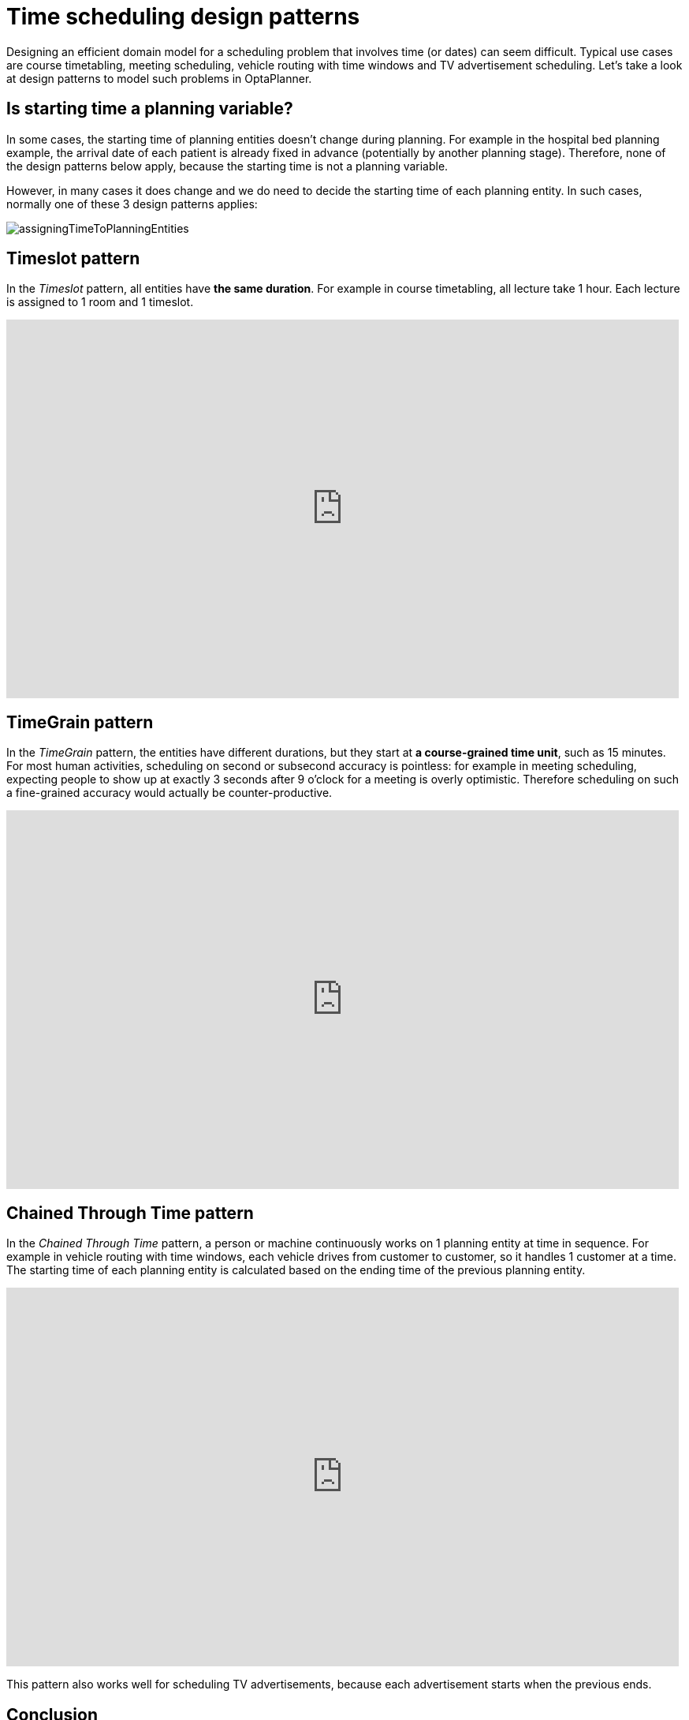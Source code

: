 = Time scheduling design patterns
:page-interpolate: true
:awestruct-author: ge0ffrey
:awestruct-layout: blogPostBase
:awestruct-tags: [design, algorithm]

Designing an efficient domain model for a scheduling problem that involves time (or dates) can seem difficult.
Typical use cases are course timetabling, meeting scheduling, vehicle routing with time windows and TV advertisement scheduling.
Let's take a look at design patterns to model such problems in OptaPlanner.

== Is starting time a planning variable?

In some cases, the starting time of planning entities doesn't change during planning.
For example in the hospital bed planning example, the arrival date of each patient is already fixed in advance
(potentially by another planning stage).
Therefore, none of the design patterns below apply, because the starting time is not a planning variable.

However, in many cases it does change and we do need to decide the starting time of each planning entity.
In such cases, normally one of these 3 design patterns applies:

image::assigningTimeToPlanningEntities.png[]

== Timeslot pattern

In the _Timeslot_ pattern, all entities have *the same duration*. For example in course timetabling, all lecture take 1 hour.
Each lecture is assigned to 1 room and 1 timeslot.

+++
<iframe width="853" height="480" src="https://www.youtube.com/embed/4meWIhPRVn8?rel=0" frameborder="0" allowfullscreen></iframe>
+++

== TimeGrain pattern

In the _TimeGrain_ pattern, the entities have different durations, but they start at *a course-grained time unit*, such as 15 minutes.
For most human activities, scheduling on second or subsecond accuracy is pointless:
for example in meeting scheduling, expecting people to show up at exactly 3 seconds after 9 o'clock for a meeting is overly optimistic.
Therefore scheduling on such a fine-grained accuracy would actually be counter-productive.

+++
<iframe width="853" height="480" src="https://www.youtube.com/embed/wLK2-4IGtWY?rel=0" frameborder="0" allowfullscreen></iframe>
+++

== Chained Through Time pattern

In the _Chained Through Time_ pattern, a person or machine continuously works on 1 planning entity at time in sequence.
For example in vehicle routing with time windows, each vehicle drives from customer to customer, so it handles 1 customer at a time.
The starting time of each planning entity is calculated based on the ending time of the previous planning entity.

+++
<iframe width="853" height="480" src="https://www.youtube.com/embed/BxO3UFmtAPg?rel=0" frameborder="0" allowfullscreen></iframe>
+++

This pattern also works well for scheduling TV advertisements, because each advertisement starts when the previous ends.

== Conclusion

When facing a time scheduling problem, take a look which of the design patterns best fits your requirements.
It will improve your development speed as well as solver efficiency and scalability.

For more information about the flexibility, advantages and disadvantages of each design pattern,
read https://www.optaplanner.org/learn/documentation.html[the documentation] (`6.4.0.Beta1` or later).
